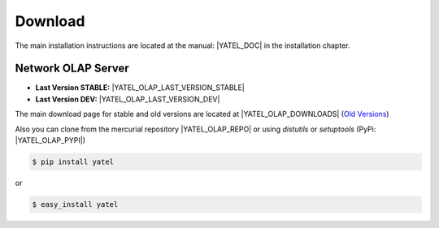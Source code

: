 .. _downloads:

Download
========

The main installation instructions are located at the manual: |YATEL_DOC| in
the installation chapter.

Network OLAP Server
-------------------

- **Last Version STABLE:** |YATEL_OLAP_LAST_VERSION_STABLE|
- **Last Version DEV:** |YATEL_OLAP_LAST_VERSION_DEV|

The main download page for stable and old versions are located at
|YATEL_OLAP_DOWNLOADS|
(`Old Versions <https://bitbucket.org/yatel/yatel/downloads>`_)

Also you can clone from the mercurial repository |YATEL_OLAP_REPO| or using
*distutils* or *setuptools* (PyPi: |YATEL_OLAP_PYPI|)

.. code-block:: bash

    $ pip install yatel

or

.. code-block:: bash

    $ easy_install yatel
